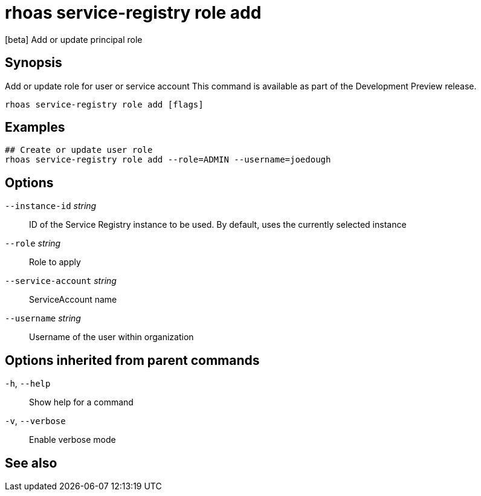 ifdef::env-github,env-browser[:context: cmd]
[id='ref-rhoas-service-registry-role-add_{context}']
= rhoas service-registry role add

[role="_abstract"]
[beta] Add or update principal role

[discrete]
== Synopsis

Add or update role for user or service account
This command is available as part of the Development Preview release.


....
rhoas service-registry role add [flags]
....

[discrete]
== Examples

....
## Create or update user role
rhoas service-registry role add --role=ADMIN --username=joedough

....

[discrete]
== Options

      `--instance-id` _string_::       ID of the Service Registry instance to be used. By default, uses the currently selected instance
      `--role` _string_::              Role to apply
      `--service-account` _string_::   ServiceAccount name
      `--username` _string_::          Username of the user within organization

[discrete]
== Options inherited from parent commands

  `-h`, `--help`::      Show help for a command
  `-v`, `--verbose`::   Enable verbose mode

[discrete]
== See also


ifdef::env-github,env-browser[]
* link:rhoas_service-registry_role.adoc#rhoas-service-registry-role[rhoas service-registry role]	 - [beta] Service Registry role management
endif::[]
ifdef::pantheonenv[]
* link:{path}#ref-rhoas-service-registry-role_{context}[rhoas service-registry role]	 - [beta] Service Registry role management
endif::[]

